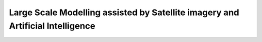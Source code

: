 Large Scale Modelling assisted by Satellite imagery and Artificial Intelligence
===============================================================================
